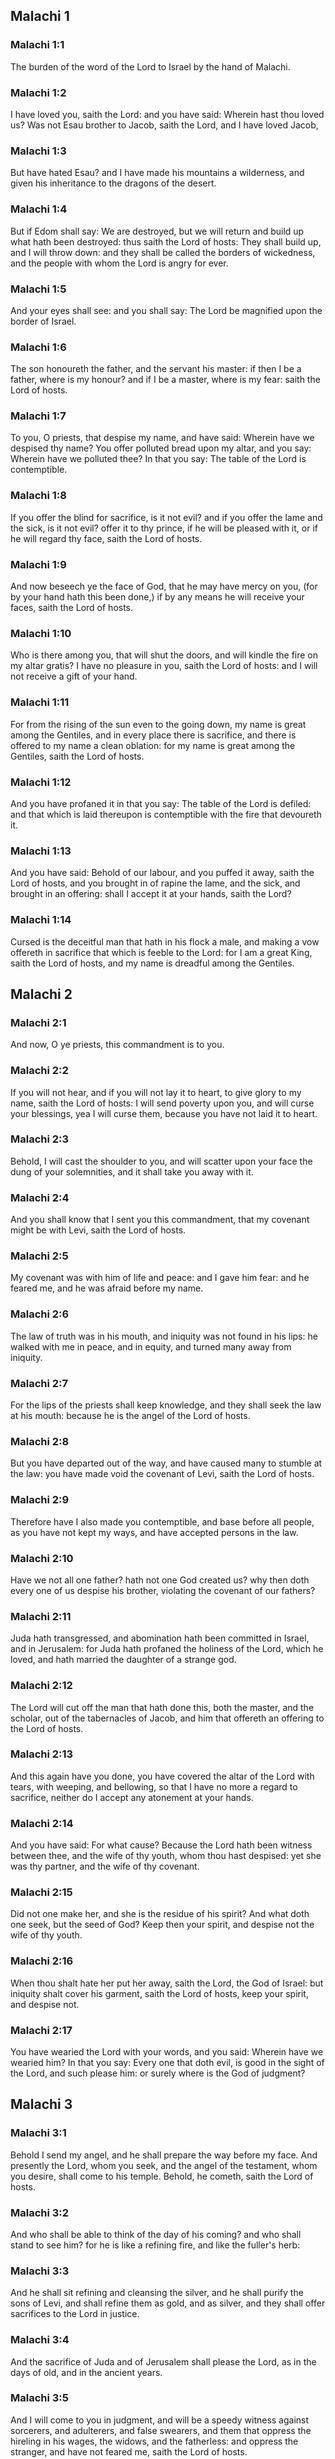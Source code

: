 ** Malachi 1

*** Malachi 1:1

The burden of the word of the Lord to Israel by the hand of Malachi.

*** Malachi 1:2

I have loved you, saith the Lord: and you have said: Wherein hast thou loved us? Was not Esau brother to Jacob, saith the Lord, and I have loved Jacob,

*** Malachi 1:3

But have hated Esau? and I have made his mountains a wilderness, and given his inheritance to the dragons of the desert.

*** Malachi 1:4

But if Edom shall say: We are destroyed, but we will return and build up what hath been destroyed: thus saith the Lord of hosts: They shall build up, and I will throw down: and they shall be called the borders of wickedness, and the people with whom the Lord is angry for ever.

*** Malachi 1:5

And your eyes shall see: and you shall say: The Lord be magnified upon the border of Israel.

*** Malachi 1:6

The son honoureth the father, and the servant his master: if then I be a father, where is my honour? and if I be a master, where is my fear: saith the Lord of hosts.

*** Malachi 1:7

To you, O priests, that despise my name, and have said: Wherein have we despised thy name? You offer polluted bread upon my altar, and you say: Wherein have we polluted thee? In that you say: The table of the Lord is contemptible.

*** Malachi 1:8

If you offer the blind for sacrifice, is it not evil? and if you offer the lame and the sick, is it not evil? offer it to thy prince, if he will be pleased with it, or if he will regard thy face, saith the Lord of hosts.

*** Malachi 1:9

And now beseech ye the face of God, that he may have mercy on you, (for by your hand hath this been done,) if by any means he will receive your faces, saith the Lord of hosts.

*** Malachi 1:10

Who is there among you, that will shut the doors, and will kindle the fire on my altar gratis? I have no pleasure in you, saith the Lord of hosts: and I will not receive a gift of your hand.

*** Malachi 1:11

For from the rising of the sun even to the going down, my name is great among the Gentiles, and in every place there is sacrifice, and there is offered to my name a clean oblation: for my name is great among the Gentiles, saith the Lord of hosts.

*** Malachi 1:12

And you have profaned it in that you say: The table of the Lord is defiled: and that which is laid thereupon is contemptible with the fire that devoureth it.

*** Malachi 1:13

And you have said: Behold of our labour, and you puffed it away, saith the Lord of hosts, and you brought in of rapine the lame, and the sick, and brought in an offering: shall I accept it at your hands, saith the Lord?

*** Malachi 1:14

Cursed is the deceitful man that hath in his flock a male, and making a vow offereth in sacrifice that which is feeble to the Lord: for I am a great King, saith the Lord of hosts, and my name is dreadful among the Gentiles. 

** Malachi 2

*** Malachi 2:1

And now, O ye priests, this commandment is to you.

*** Malachi 2:2

If you will not hear, and if you will not lay it to heart, to give glory to my name, saith the Lord of hosts: I will send poverty upon you, and will curse your blessings, yea I will curse them, because you have not laid it to heart.

*** Malachi 2:3

Behold, I will cast the shoulder to you, and will scatter upon your face the dung of your solemnities, and it shall take you away with it.

*** Malachi 2:4

And you shall know that I sent you this commandment, that my covenant might be with Levi, saith the Lord of hosts.

*** Malachi 2:5

My covenant was with him of life and peace: and I gave him fear: and he feared me, and he was afraid before my name.

*** Malachi 2:6

The law of truth was in his mouth, and iniquity was not found in his lips: he walked with me in peace, and in equity, and turned many away from iniquity.

*** Malachi 2:7

For the lips of the priests shall keep knowledge, and they shall seek the law at his mouth: because he is the angel of the Lord of hosts.

*** Malachi 2:8

But you have departed out of the way, and have caused many to stumble at the law: you have made void the covenant of Levi, saith the Lord of hosts.

*** Malachi 2:9

Therefore have I also made you contemptible, and base before all people, as you have not kept my ways, and have accepted persons in the law.

*** Malachi 2:10

Have we not all one father? hath not one God created us? why then doth every one of us despise his brother, violating the covenant of our fathers?

*** Malachi 2:11

Juda hath transgressed, and abomination hath been committed in Israel, and in Jerusalem: for Juda hath profaned the holiness of the Lord, which he loved, and hath married the daughter of a strange god.

*** Malachi 2:12

The Lord will cut off the man that hath done this, both the master, and the scholar, out of the tabernacles of Jacob, and him that offereth an offering to the Lord of hosts.

*** Malachi 2:13

And this again have you done, you have covered the altar of the Lord with tears, with weeping, and bellowing, so that I have no more a regard to sacrifice, neither do I accept any atonement at your hands.

*** Malachi 2:14

And you have said: For what cause? Because the Lord hath been witness between thee, and the wife of thy youth, whom thou hast despised: yet she was thy partner, and the wife of thy covenant.

*** Malachi 2:15

Did not one make her, and she is the residue of his spirit? And what doth one seek, but the seed of God? Keep then your spirit, and despise not the wife of thy youth.

*** Malachi 2:16

When thou shalt hate her put her away, saith the Lord, the God of Israel: but iniquity shalt cover his garment, saith the Lord of hosts, keep your spirit, and despise not.

*** Malachi 2:17

You have wearied the Lord with your words, and you said: Wherein have we wearied him? In that you say: Every one that doth evil, is good in the sight of the Lord, and such please him: or surely where is the God of judgment? 

** Malachi 3

*** Malachi 3:1

Behold I send my angel, and he shall prepare the way before my face. And presently the Lord, whom you seek, and the angel of the testament, whom you desire, shall come to his temple. Behold, he cometh, saith the Lord of hosts.

*** Malachi 3:2

And who shall be able to think of the day of his coming? and who shall stand to see him? for he is like a refining fire, and like the fuller's herb:

*** Malachi 3:3

And he shall sit refining and cleansing the silver, and he shall purify the sons of Levi, and shall refine them as gold, and as silver, and they shall offer sacrifices to the Lord in justice.

*** Malachi 3:4

And the sacrifice of Juda and of Jerusalem shall please the Lord, as in the days of old, and in the ancient years.

*** Malachi 3:5

And I will come to you in judgment, and will be a speedy witness against sorcerers, and adulterers, and false swearers, and them that oppress the hireling in his wages, the widows, and the fatherless: and oppress the stranger, and have not feared me, saith the Lord of hosts.

*** Malachi 3:6

For I am the Lord, and I change not: and you the sons of Jacob are not consumed.

*** Malachi 3:7

For from the days of your fathers you have departed from my ordinances, and have not kept them: Return to me, and I will return to you, saith the Lord of hosts. And you have said: Wherein shall we return?

*** Malachi 3:8

Shall a man afflict God, for you afflict me. And you have said: Wherein do we afflict thee? in tithes and in firstfruits.

*** Malachi 3:9

And you are cursed with want, and you afflict me, even the whole nation of you.

*** Malachi 3:10

Bring all the tithes into the storehouse, that there may be meat in my house, and try me in this, saith the Lord: if I open not unto you the flood-gates of heaven, and pour you out a blessing even to abundance.

*** Malachi 3:11

And I will rebuke for your sakes the devourer, and he shall not spoil the fruit of your land: neither shall the vine in the field be barren, saith the Lord of hosts.

*** Malachi 3:12

And all nations shall call you blessed: for you shall be a delightful land, saith the Lord of hosts.

*** Malachi 3:13

Your words have been unsufferable to me, saith the Lord.

*** Malachi 3:14

And you have said: What have we spoken against thee? You have said: He laboureth in vain that serveth God, and what profit is it that we have kept his ordinances, and that we have walked sorrowful before the Lord of hosts?

*** Malachi 3:15

Wherefore now we call the proud people happy, for they that work wickedness are built up, and they have tempted God and are preserved.

*** Malachi 3:16

Then they that feared the Lord, spoke every one with his neighbour: and the Lord gave ear, and heard it: and a book of remembrance was written before him for them that fear the Lord, and think on his name.

*** Malachi 3:17

And they shall be my special possession, saith the Lord of hosts, in the day that I do judgment: and I will spare them, as a man spareth his son that serveth him.

*** Malachi 3:18

And you shall return, and shall see the difference between the just and the wicked: and between him that serveth God, and him that serveth him not. 

** Malachi 4

*** Malachi 4:1

For behold the day shall come kindled as a furnace: and all the proud, and all that do wickedly shall be stubble: and the day that cometh shall set them on fire, saith the Lord of hosts, it shall not leave them root, nor branch.

*** Malachi 4:2

But unto you that fear my name, the Sun of justice shall arise, and health in his wings: and you shall go forth, and shall leap like calves of the herd.

*** Malachi 4:3

And you shall tread down the wicked when they shall be ashes under the sole of your feet in the day that I do this, saith the Lord of hosts.

*** Malachi 4:4

Remember the law of Moses my servant, which I commanded him in Horeb for all Israel, the precepts, and judgments.

*** Malachi 4:5

Behold, I will send you Elias the prophet, before the coming of the great and dreadful day of the Lord.

*** Malachi 4:6

And he shall turn the heart of the fathers to the children, and the heart of the children to their fathers: lest I come, and strike the earth with anathema.  
